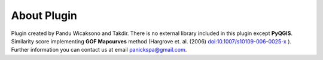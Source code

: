 =====================
About Plugin
=====================

Plugin created by Pandu Wicaksono and Takdir. There is no external library included in this plugin except **PyQGIS**. Similarity score implementing **GOF Mapcurves** method (Hargrove et. al. (2006) `<doi:10.1007/s10109-006-0025-x>`_ ). Further information you can contact us at email panickspa@gmail.com.

.. _<doi:10.1007/s10109-006-0025-x>: https://doi.org/10.1007/s10109-006-0025-x